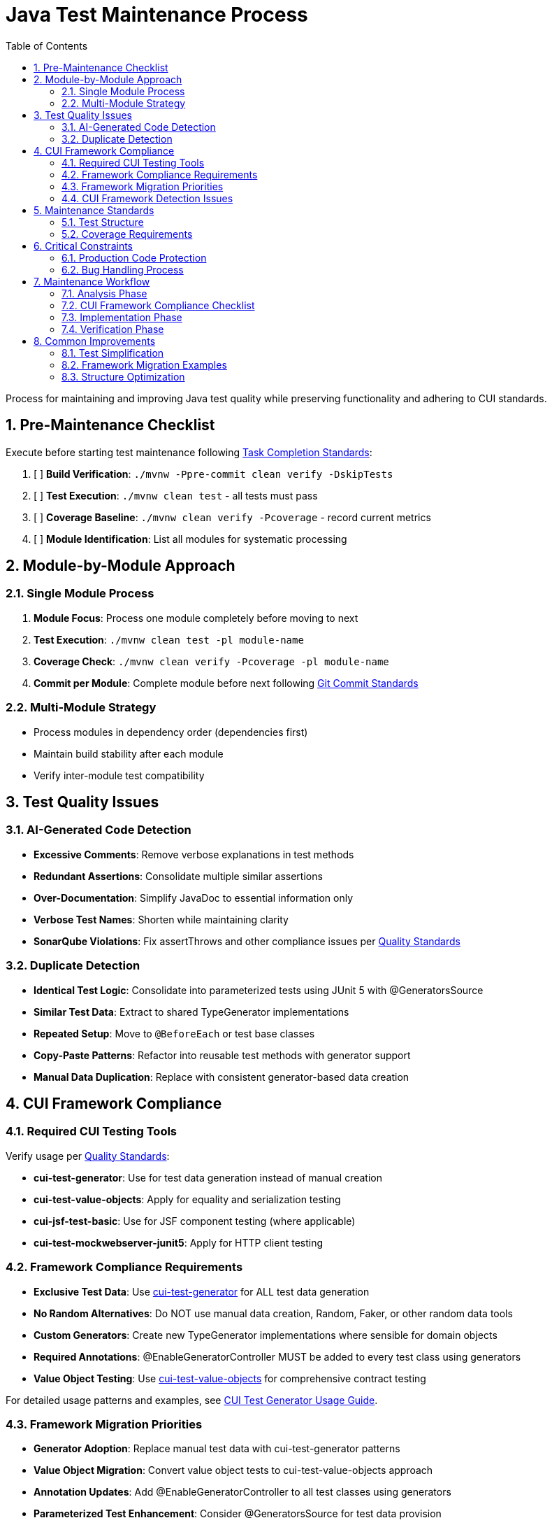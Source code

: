 = Java Test Maintenance Process
:toc:
:toclevels: 2
:sectnums:

Process for maintaining and improving Java test quality while preserving functionality and adhering to CUI standards.

== Pre-Maintenance Checklist

Execute before starting test maintenance following <<task-completion-standards.adoc#,Task Completion Standards>>:

1. [ ] *Build Verification*: `./mvnw -Ppre-commit clean verify -DskipTests`
2. [ ] *Test Execution*: `./mvnw clean test` - all tests must pass
3. [ ] *Coverage Baseline*: `./mvnw clean verify -Pcoverage` - record current metrics
4. [ ] *Module Identification*: List all modules for systematic processing

== Module-by-Module Approach

=== Single Module Process
1. *Module Focus*: Process one module completely before moving to next
2. *Test Execution*: `./mvnw clean test -pl module-name`
3. *Coverage Check*: `./mvnw clean verify -Pcoverage -pl module-name`
4. *Commit per Module*: Complete module before next following <<git-commit-standards.adoc#,Git Commit Standards>>

=== Multi-Module Strategy
* Process modules in dependency order (dependencies first)
* Maintain build stability after each module
* Verify inter-module test compatibility

== Test Quality Issues

=== AI-Generated Code Detection
* **Excessive Comments**: Remove verbose explanations in test methods
* **Redundant Assertions**: Consolidate multiple similar assertions
* **Over-Documentation**: Simplify JavaDoc to essential information only
* **Verbose Test Names**: Shorten while maintaining clarity
* **SonarQube Violations**: Fix assertThrows and other compliance issues per <<../testing/quality-standards.adoc#sonarqube-compliance,Quality Standards>>

=== Duplicate Detection
* **Identical Test Logic**: Consolidate into parameterized tests using JUnit 5 with @GeneratorsSource
* **Similar Test Data**: Extract to shared TypeGenerator implementations
* **Repeated Setup**: Move to `@BeforeEach` or test base classes
* **Copy-Paste Patterns**: Refactor into reusable test methods with generator support
* **Manual Data Duplication**: Replace with consistent generator-based data creation

== CUI Framework Compliance

=== Required CUI Testing Tools
Verify usage per <<../testing/quality-standards.adoc#,Quality Standards>>:

* **cui-test-generator**: Use for test data generation instead of manual creation
* **cui-test-value-objects**: Apply for equality and serialization testing
* **cui-jsf-test-basic**: Use for JSF component testing (where applicable)
* **cui-test-mockwebserver-junit5**: Apply for HTTP client testing

=== Framework Compliance Requirements

* **Exclusive Test Data**: Use https://github.com/cuioss/cui-test-generator[cui-test-generator] for ALL test data generation
* **No Random Alternatives**: Do NOT use manual data creation, Random, Faker, or other random data tools
* **Custom Generators**: Create new TypeGenerator implementations where sensible for domain objects
* **Required Annotations**: @EnableGeneratorController MUST be added to every test class using generators
* **Value Object Testing**: Use https://github.com/cuioss/cui-test-value-objects[cui-test-value-objects] for comprehensive contract testing

For detailed usage patterns and examples, see <<../testing/cui-test-generator-guide.adoc#,CUI Test Generator Usage Guide>>.

=== Framework Migration Priorities

* **Generator Adoption**: Replace manual test data with cui-test-generator patterns
* **Value Object Migration**: Convert value object tests to cui-test-value-objects approach
* **Annotation Updates**: Add @EnableGeneratorController to all test classes using generators
* **Parameterized Test Enhancement**: Consider @GeneratorsSource for test data provision
* **Custom Generator Creation**: Implement TypeGenerator for domain-specific objects

=== CUI Framework Detection Issues

* **Manual Data Creation**: Replace hardcoded test data with generator-based approach
* **Missing Annotations**: Add @EnableGeneratorController where generators are used
* **Incomplete Contract Testing**: Ensure all value objects use cui-test-value-objects
* **Custom Random Logic**: Replace with appropriate TypeGenerator implementations

== Maintenance Standards

=== Test Structure
Following <<../testing/core-standards.adoc#,Core Standards>>:
* Verify AAA pattern (Arrange-Act-Assert)
* Ensure test independence
* Confirm descriptive test names
* Check proper `@DisplayName` usage

=== Coverage Requirements
* Maintain minimum 80% line coverage
* Preserve existing coverage levels
* Identify untested critical paths
* Document coverage gaps

== Critical Constraints

=== Production Code Protection
* **NO PRODUCTION CHANGES** except confirmed bugs
* **Bug Discovery**: Must ask user for approval before fixing production code
* **Test-Only Changes**: Focus solely on test improvement
* **Behavior Preservation**: All existing tests must continue to pass

=== Bug Handling Process
When production bugs are discovered:
1. **Stop maintenance process**
2. **Document bug details** (location, issue, impact)
3. **Ask user for approval** to fix production code
4. **Wait for confirmation** before proceeding
5. **Create separate commit** for bug fix following <<git-commit-standards.adoc#,Git Commit Standards>>

== Maintenance Workflow

=== Analysis Phase
1. **Scan for Issues**: Identify AI artifacts, duplicates, and non-compliance
2. **CUI Framework Audit**: Check for manual data creation and missing annotations
3. **Value Object Review**: Identify objects needing contract testing
4. **Prioritize Changes**: Focus on high-impact improvements first
5. **Plan Module Order**: Dependencies first, then dependent modules

=== CUI Framework Compliance Checklist
For each test class, verify:
- [ ] **@EnableGeneratorController**: Present if using any generators
- [ ] **Generator Usage**: All test data uses cui-test-generator (no manual/random data)
- [ ] **Value Object Testing**: All value objects use cui-test-value-objects contracts
- [ ] **Custom Generators**: Domain objects have appropriate TypeGenerator implementations
- [ ] **@GeneratorsSource**: Used for parameterized tests where applicable
- [ ] **Contract Coverage**: Equals, hashCode, serialization properly tested

=== Implementation Phase
1. **Apply Changes**: Fix one category of issues at a time
2. **Verify Tests**: `./mvnw clean test -pl module-name` after each change
3. **Check Coverage**: Ensure no coverage regression
4. **Commit Incrementally**: Small, focused commits per improvement type

=== Verification Phase
Following <<task-completion-standards.adoc#,Task Completion Standards>>:
1. **Full Build**: `./mvnw -Ppre-commit clean verify -DskipTests`
2. **Complete Test Suite**: `./mvnw clean install`
3. **Coverage Verification**: `./mvnw clean verify -Pcoverage`
4. **Final Commit**: Consolidate if needed, update module status

== Common Improvements

=== Test Simplification
* Remove excessive inline comments
* Simplify overly complex test logic  
* Extract repeated test data to TypeGenerator implementations
* Convert similar tests to parameterized tests using @GeneratorsSource
* Fix SonarQube assertThrows violations per <<../testing/quality-standards.adoc#sonarqube-compliance,Quality Standards>>

=== Framework Migration Examples

For comprehensive implementation examples, see <<../testing/cui-test-generator-guide.adoc#,CUI Test Generator Usage Guide>>.

**Key Migration Patterns:**

* **Manual Data Creation** → Use Generators.letterStrings(), Generators.integers(), etc.
* **Hardcoded Test Values** → Use @GeneratorsSource with GeneratorType enum
* **Custom Random Logic** → Implement TypedGenerator<T> for domain objects
* **Manual Equals/HashCode Tests** → Use cui-test-value-objects framework
* **Scattered Test Data** → Centralize with custom TypeGenerator implementations

=== Structure Optimization
* Group related tests in inner classes
* Extract common setup to base classes  
* Simplify test resource management
* Improve test readability

For complete quality verification, see <<task-completion-standards.adoc#,Task Completion Standards>>.
